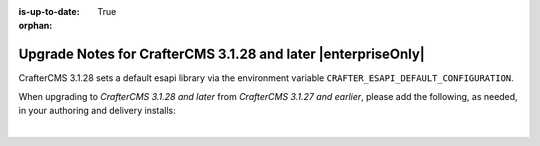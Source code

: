 :is-up-to-date: True

:orphan:

.. document does not appear in any toctree, this file is referenced
   use :orphan: File-wide metadata option to get rid of WARNING: document isn't included in any toctree for now

.. _upgrade-to-3-1-28:

==============================================================
Upgrade Notes for CrafterCMS 3.1.28 and later |enterpriseOnly|
==============================================================

CrafterCMS 3.1.28 sets a default esapi library via the environment variable ``CRAFTER_ESAPI_DEFAULT_CONFIGURATION``.

When upgrading to *CrafterCMS 3.1.28 and later* from *CrafterCMS 3.1.27 and earlier*, please add the following,
as needed, in your authoring and delivery installs:

.. code-block:: sh
   :caption: *CRAFTER_HOME/bin/crafter-setenv.sh*

   export CRAFTER_ESAPI_DEFAULT_CONFIGURATION=${CRAFTER_ESAPI_DEFAULT_CONFIGURATION:="org.owasp.esapi.reference.DefaultSecurityConfiguration"}

|

.. code-block:: sh
   :caption: *CRAFTER_HOME/bin/apache-tomcat/bin/setenv.sh*

   JAVA_OPTS="$JAVA_OPTS -Dtomcat.shutdown.port=$TOMCAT_SHUTDOWN_PORT -Dorg.owasp.esapi.SecurityConfiguration=$CRAFTER_ESAPI_DEFAULT_CONFIGURATION"


